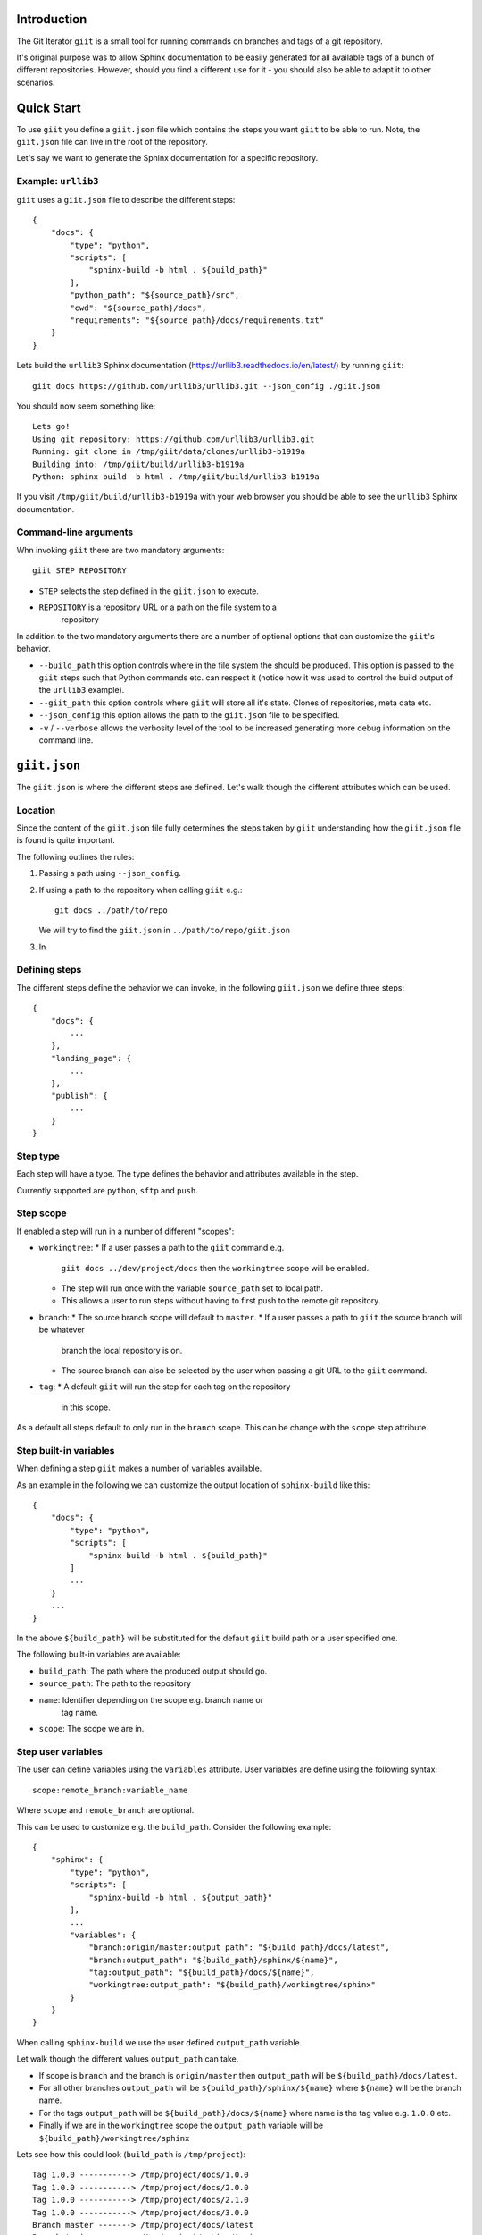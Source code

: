 Introduction
============

.. image:: https://ci.appveyor.com/api/projects/status/mld0fa79ox939fex/branch/master?svg=true
    :target: https://ci.appveyor.com/project/SteinwurfApS/giit

.. image:: https://travis-ci.org/steinwurf/giit.svg?branch=master
    :target: https://travis-ci.org/steinwurf/giit

The Git Iterator ``giit`` is a small tool for running commands on
branches and tags of a git repository.

It's original purpose was to allow Sphinx documentation to be easily
generated for all available tags of a bunch of different repositories. However,
should you find a different use for it - you should also be able to adapt it
to other scenarios.

Quick Start
===========

To use ``giit`` you define a ``giit.json`` file which contains the steps
you want ``giit`` to be able to run. Note, the ``giit.json`` file can
live in the root of the repository.

Let's say we want to generate the Sphinx documentation for a specific
repository.

Example: ``urllib3``
--------------------

``giit`` uses a ``giit.json`` file to describe the different steps::

    {
        "docs": {
            "type": "python",
            "scripts": [
                "sphinx-build -b html . ${build_path}"
            ],
            "python_path": "${source_path}/src",
            "cwd": "${source_path}/docs",
            "requirements": "${source_path}/docs/requirements.txt"
        }
    }

Lets build the ``urllib3`` Sphinx documentation
(https://urllib3.readthedocs.io/en/latest/) by running ``giit``::

    giit docs https://github.com/urllib3/urllib3.git --json_config ./giit.json

You should now seem something like::

    Lets go!
    Using git repository: https://github.com/urllib3/urllib3.git
    Running: git clone in /tmp/giit/data/clones/urllib3-b1919a
    Building into: /tmp/giit/build/urllib3-b1919a
    Python: sphinx-build -b html . /tmp/giit/build/urllib3-b1919a

If you visit ``/tmp/giit/build/urllib3-b1919a`` with your web browser
you should be able to see the ``urllib3`` Sphinx documentation.

Command-line arguments
----------------------

Whn invoking ``giit`` there are two mandatory arguments::

    giit STEP REPOSITORY

* ``STEP`` selects the step defined in the ``giit.json`` to execute.

* ``REPOSITORY`` is a repository URL or a path on the file system to a
   repository

In addition to the two mandatory arguments there are a number of optional
options that can customize the ``giit``'s behavior.

* ``--build_path`` this option controls where in the file system the should
  be produced. This option is passed to the ``giit`` steps such that Python
  commands etc. can respect it (notice how it was used to control the build
  output of the ``urllib3`` example).

* ``--giit_path`` this option controls where ``giit`` will store all it's
  state. Clones of repositories, meta data etc.

* ``--json_config`` this option allows the path to the ``giit.json`` file to
  be specified.

* ``-v`` / ``--verbose`` allows the verbosity level of the tool to be increased
  generating more debug information on the command line.

``giit.json``
=============

The ``giit.json`` is where the different steps are defined. Let's
walk though the different attributes which can be used.

Location
--------

Since the content of the ``giit.json`` file fully determines the steps
taken by ``giit`` understanding how the ``giit.json`` file is found is
quite important.

The following outlines the rules:

1. Passing a path using ``--json_config``.
2. If using a path to the repository when calling ``giit`` e.g.::

       git docs ../path/to/repo

   We will try to find the ``giit.json`` in ``../path/to/repo/giit.json``

3. In


Defining steps
--------------

The different steps define the behavior we can invoke, in
the following ``giit.json`` we define three steps::

    {
        "docs": {
            ...
        },
        "landing_page": {
            ...
        },
        "publish": {
            ...
        }
    }

Step type
----------

Each step will have a type. The type defines the behavior and
attributes available in the step.

Currently supported are ``python``, ``sftp`` and ``push``.

Step scope
----------

If enabled a step will run in a number of different "scopes":

* ``workingtree``:
  * If a user passes a path to the ``giit`` command e.g.
    ``giit docs ../dev/project/docs`` then the ``workingtree`` scope will
    be enabled.
  * The step will run once with the variable ``source_path`` set to
    local path.
  * This allows a user to run steps without having to first
    push to the remote git repository.
* ``branch``:
  * The source branch scope will default to ``master``.
  * If a user passes a path to ``giit`` the source branch will be whatever
    branch the local repository is on.
  * The source branch can also be selected by the user when passing
    a git URL to the ``giit`` command.
* ``tag``:
  * A default ``giit`` will run the step for each tag on the repository
    in this scope.

As a default all steps default to only run in the ``branch``
scope. This can be change with the ``scope`` step attribute.

Step built-in variables
-----------------------

When defining a step ``giit`` makes a number of variables available.

As an example in the following we can customize the output location
of ``sphinx-build`` like this::

    {
        "docs": {
            "type": "python",
            "scripts": [
                "sphinx-build -b html . ${build_path}"
            ]
            ...
        }
        ...
    }

In the above ``${build_path}`` will be substituted for the default
``giit`` build path or a user specified one.

The following built-in variables are available:

* ``build_path``: The path where the produced output should go.
* ``source_path``: The path to the repository
* ``name``: Identifier depending on the scope e.g. branch name or
   tag name.
* ``scope``: The scope we are in.

Step user variables
--------------------

The user can define variables using the ``variables`` attribute.
User variables are define using the following syntax::

    scope:remote_branch:variable_name

Where ``scope`` and ``remote_branch`` are optional.

This can be used to customize e.g. the ``build_path``. Consider
the following example::

    {
        "sphinx": {
            "type": "python",
            "scripts": [
                "sphinx-build -b html . ${output_path}"
            ],
            ...
            "variables": {
                "branch:origin/master:output_path": "${build_path}/docs/latest",
                "branch:output_path": "${build_path}/sphinx/${name}",
                "tag:output_path": "${build_path}/docs/${name}",
                "workingtree:output_path": "${build_path}/workingtree/sphinx"
            }
        }
    }

When calling ``sphinx-build`` we use the user defined ``output_path``
variable.

Let walk though the different values ``output_path`` can take.

* If scope is ``branch`` and the branch is ``origin/master`` then
  ``output_path`` will be ``${build_path}/docs/latest``.
* For all other branches ``output_path`` will be
  ``${build_path}/sphinx/${name}`` where ``${name}`` will be the
  branch name.
* For the tags ``output_path`` will be ``${build_path}/docs/${name}``
  where name is the tag value e.g. ``1.0.0`` etc.
* Finally if we are in the ``workingtree`` scope the ``output_path``
  variable will be ``${build_path}/workingtree/sphinx``

Lets see how this could look (``build_path`` is ``/tmp/project``)::

    Tag 1.0.0 -----------> /tmp/project/docs/1.0.0
    Tag 1.0.0 -----------> /tmp/project/docs/2.0.0
    Tag 1.0.0 -----------> /tmp/project/docs/2.1.0
    Tag 1.0.0 -----------> /tmp/project/docs/3.0.0
    Branch master -------> /tmp/project/docs/latest
    Branch trying_new ---> /tmp/project/sphinx/trying_new
    Branch new_idea -----> /tmp/project/sphinx/new_idea
    Workingtree ---------> /tmp/project/workingtree

``clean`` step
..............

The ``clean`` step just remove the ``build_path``.

``python`` step
...............

The ``python`` step supports the following attributes:

* Mandatory ``scripts``: A list of commands to execute
* Optional ``cwd``: The path where commands will be executed
* Optional ``requirements``: Path to a ``pip`` requirements file containing
  dependencies to be installed. If specified a virtualenv will
  created.
* Optional ``pip_packages``: A list of ``pip`` packages to install. If
  specified a virtualenv will created.
* Optional ``scope``: A list of ``scope`` names for which the step will run.
* Optional ``allow_failure``: A boolean indicating whether we
  allow the scripts to fail.
* Optional ``python_path``: Setting the python path before running the
  scripts.

``giit`` command line arguments
===============================

The ``giit`` tool takes two mandatory arguments and a number of options::

    giit STEP REPOSITORY [--options]

Argument: ``STEP``
-----------------

Selects the step in the ``giit.json`` file to run.

Argument: ``REPOSITORY``
------------------------

The URL or path to the git repository.

Option: ``--build_path``
-----------------------

Sets the build path (i.e. where the output artifacts/data) will be generated/
built. This argument is available in the ``giit.json`` as the ``${build_path}``
variable.

Option: ``--giit_path``
-----------------------

This path is where the ``giit`` tool will store configurations, virtualenvs
clones created while running the tool. It also serves as a cache, to speed up
builds.

Option: ``--remote_branch``
---------------------------

Specifies the source branch to use. The default is ``origin/master``, however if you
need to build a different branch this is one way of doing it.

Option: ``--json_config``
-------------------------

Sets the path to where the ``giit.json`` file.




Factories and Dependency Injection
----------------------------------

Testability is a key feature of any modern software library and one of the key
techniques for writing testable code is dependency injection (DI).

In Python DI is relatively simple to implement due to the dynamic nature of the
language.

Git branches
------------


